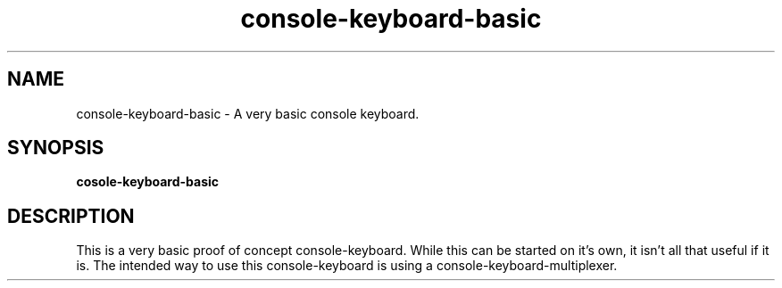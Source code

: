 .\"                                      Hey, EMACS: -*- nroff -*-
.\" (C) Copyright 2019 Daniel Patrick Abrecht <deb@danielabrecht.ch>,
.\"
.TH console-keyboard-basic 1 "August 11 2019"
.\" Please adjust this date whenever revising the manpage.
.\"
.SH NAME
console-keyboard-basic \- A very basic console keyboard.
.SH SYNOPSIS
.B cosole-keyboard-basic
.SH DESCRIPTION
This is a very basic proof of concept console-keyboard.
While this can be started on it's own, it isn't all that useful if it is.
The intended way to use this console-keyboard is using a console-keyboard-multiplexer.
